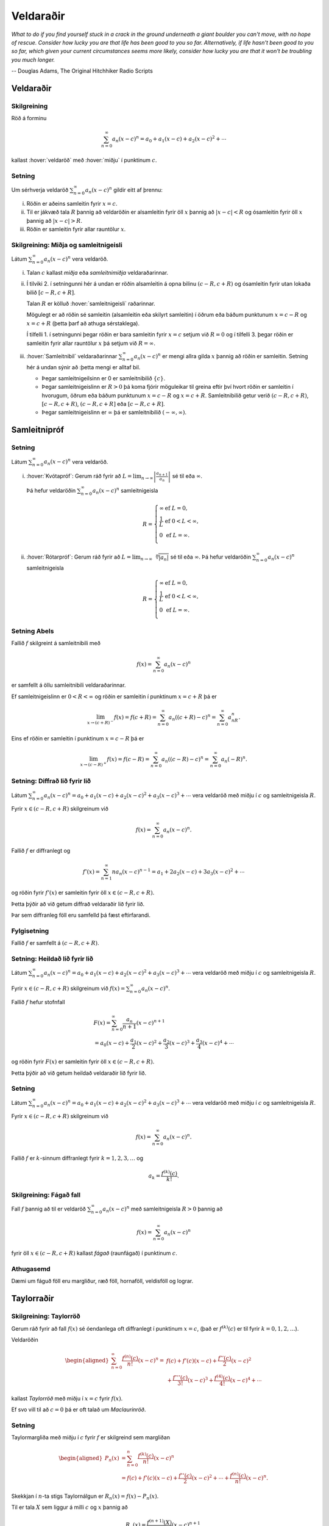 Veldaraðir
==========

*What to do if you find yourself stuck in a crack in the ground underneath 
a giant boulder you can't move, with no hope of rescue. Consider how lucky 
you are that life has been good to you so far. Alternatively, if life hasn't 
been good to you so far, which given your current circumstances seems more 
likely, consider how lucky you are that it won't be troubling you much longer.*

-- Douglas Adams, The Original Hitchhiker Radio Scripts



.. todo::
    vantar myndir/geogebra, t.d. eins og Sage/Interact/Taylor

.. index::
    veldaröð
    röð; veldaröð
    
Veldaraðir
----------

Skilgreining
~~~~~~~~~~~~

Röð á forminu

.. math:: \sum_{n=0}^\infty a_n(x-c)^n=a_0+a_1(x-c)+a_2(x-c)^2+\cdots

kallast :hover:`veldaröð` með :hover:`miðju` í punktinum :math:`c`.

.. _setning-samleitnigeisli:

Setning
~~~~~~~

Um sérhverja veldaröð :math:`\sum_{n=0}^\infty a_n(x-c)^n` gildir eitt
af þrennu:

(i)   Röðin er aðeins samleitin fyrir :math:`x=c`.

(ii)  Til er jákvæð tala :math:`R` þannig að veldaröðin er alsamleitin
      fyrir öll :math:`x` þannig að :math:`|x-c|<R` og ósamleitin fyrir
      öll :math:`x` þannig að :math:`|x-c|>R`. 

(iii) Röðin er samleitin fyrir allar rauntölur :math:`x`.

.. index::
    veldaröð; samleitnigeisli
    veldaröð; miðja
    veldaröð; samleitnibil


Skilgreining: Miðja og samleitnigeisli
~~~~~~~~~~~~~~~~~~~~~~~~~~~~~~~~~~~~~~

Látum :math:`\sum_{n=0}^\infty a_n(x-c)^n` vera veldaröð.

(i)   Talan :math:`c` kallast *miðja* eða *samleitnimiðja*
      veldaraðarinnar.

(ii)  Í tilviki 2. í setningunni hér á undan er röðin alsamleitin á opna bilinu
      :math:`(c-R, c+R)` og ósamleitin fyrir utan lokaða bilið 
      :math:`[c-R, c+R]`.
      
      Talan :math:`R` er kölluð :hover:`samleitnigeisli` raðarinnar.

      Mögulegt er að röðin sé samleitin (alsamleitin eða skilyrt
      samleitin) í öðrum eða báðum punktunum :math:`x=c-R` og
      :math:`x=c+R` (þetta þarf að athuga sérstaklega).

      Í tilfelli 1. í setningunni þegar röðin er bara samleitin fyrir :math:`x=c`
      setjum við :math:`R=0` og í tilfelli 3. þegar röðin er
      samleitin fyrir allar rauntölur :math:`x` þá setjum við
      :math:`R=\infty`.

(iii) :hover:`Samleitnibil` veldaraðarinnar
      :math:`\sum_{n=0}^\infty a_n(x-c)^n` er mengi allra gilda
      :math:`x` þannig að röðin er samleitin. Setning hér á undan sýnir að
      :þetta mengi er alltaf bil.

    
      - Þegar samleitnigeilsinn er 0 er samleitnibilið :math:`\{c\}`.
      
      - Þegar samleitnigeislinn er :math:`R>0` þá koma fjórir möguleikar 
        til greina eftir því hvort röðin er
        samleitin í hvorugum, öðrum eða báðum punktunum :math:`x=c-R` og
        :math:`x=c+R`. Samleitnibilið getur verið
        :math:`(c-R, c+R)`, :math:`[c-R, c+R)`, :math:`(c-R, c+R]` eða :math:`[c-R, c+R]`.

      - Þegar samleitnigeislinn er :math:`\infty` þá er samleitnibilið :math:`(-\infty, \infty)`.

.. index::
    veldaröð; samleitnipróf

Samleitnipróf
-------------

Setning
~~~~~~~

Látum :math:`\sum_{n=0}^\infty a_n(x-c)^n` vera veldaröð.

(i)  :hover:`Kvótapróf`: Gerum ráð fyrir að
     :math:`L=\lim_{n\rightarrow\infty}\left|\frac{a_{n+1}}{a_n}\right|`
     sé til eða :math:`\infty`.

     Þá hefur veldaröðin :math:`\sum_{n=0}^\infty a_n(x-c)^n`
     samleitnigeisla

     .. math::

        R= \left\{\begin{array}{ll}
        \infty & \text{ef }L=0,\\
        \frac{1}{L} & \text{ef }0<L<\infty,\\
        0 & \text{ef }L=\infty.\\ 
        \end{array} \right.

(ii) :hover:`Rótarpróf`: Gerum ráð fyrir að
     :math:`L=\lim_{n\rightarrow\infty}\sqrt[n]{|a_n|}` sé til eða
     :math:`\infty`. Þá hefur veldaröðin
     :math:`\sum_{n=0}^\infty a_n(x-c)^n` samleitnigeisla

     .. math::

        R= \left\{\begin{array}{ll}
        \infty & \text{ef }L=0,\\
        \frac{1}{L} & \text{ef }0<L<\infty,\\
        0 & \text{ef }L=\infty.\\
        \end{array}
        \right.

.. index::
    setning Abels
        
Setning Abels
~~~~~~~~~~~~~

Fallið :math:`f` skilgreint á samleitnibili með

.. math:: f(x)=\sum_{n=0}^\infty a_n(x-c)^n

er samfellt á öllu samleitnibili veldaraðarinnar.

Ef samleitnigeislinn er :math:`0<R<\infty` og röðin er samleitin í
punktinum :math:`x=c+R` þá er

.. math::

   \lim_{x\rightarrow (c+R)^-}f(x)=f(c+R)=\sum_{n=0}^\infty
   a_n((c+R)-c)^n=\sum_{n=0}^\infty a_nR^n.

Eins ef röðin er samleitin í punktinum :math:`x=c-R` þá er

.. math::

   \lim_{x\rightarrow (c-R)^+}f(x)=f(c-R)=\sum_{n=0}^\infty
   a_n((c-R)-c)^n=\sum_{n=0}^\infty a_n(-R)^n.


Setning: Diffrað lið fyrir lið
~~~~~~~~~~~~~~~~~~~~~~~~~~~~~~

Látum :math:`\sum_{n=0}^\infty a_n(x-c)^n=a_0+a_1(x-c)+a_2(x-c)^2+a_3(x-c)^3+\cdots`
vera veldaröð með miðju í :math:`c` og samleitnigeisla :math:`R`.

Fyrir :math:`x\in(c-R, c+R)` skilgreinum við

.. math:: f(x)=\sum_{n=0}^\infty a_n(x-c)^n.

Fallið :math:`f` er diffranlegt og

.. math:: f'(x)=\sum_{n=1}^\infty na_n(x-c)^{n-1}=a_1+2a_2(x-c)+3a_3(x-c)^2+\cdots

og röðin fyrir :math:`f'(x)` er samleitin fyrir öll
:math:`x\in(c-R, c+R)`.

Þetta þýðir að við getum diffrað veldaraðir lið fyrir lið.

Þar sem diffranleg föll eru samfelld þá fæst eftirfarandi.

Fylgisetning
~~~~~~~~~~~~

Fallið :math:`f` er samfellt á :math:`(c-R, c+R)`.

Setning: Heildað lið fyrir lið
~~~~~~~~~~~~~~~~~~~~~~~~~~~~~~

Látum
:math:`\sum_{n=0}^\infty a_n(x-c)^n=a_0+a_1(x-c)+a_2(x-c)^2+a_3(x-c)^3+\cdots`
vera veldaröð með miðju í :math:`c` og samleitnigeisla :math:`R`.

Fyrir :math:`x\in(c-R, c+R)` skilgreinum við
:math:`f(x)=\sum_{n=0}^\infty a_n(x-c)^n`.

Fallið :math:`f` hefur stofnfall

.. math::

   \begin{gathered}
   F(x)=\sum_{n=0}^\infty \frac{a_n}{n+1}(x-c)^{n+1} \\
   =a_0(x-c)+\frac{a_1}{2}(x-c)^2+\frac{a_2}{3}(x-c)^3+
   \frac{a_3}{4}(x-c)^4+\cdots\end{gathered}

og röðin fyrir :math:`F(x)` er samleitin fyrir öll
:math:`x\in(c-R, c+R)`.

Þetta þýðir að við getum heildað veldaraðir lið fyrir lið.

Setning
~~~~~~~

Látum :math:`\sum_{n=0}^\infty a_n(x-c)^n=a_0+a_1(x-c)+a_2(x-c)^2+a_3(x-c)^3+\cdots`
vera veldaröð með miðju í :math:`c` og samleitnigeisla :math:`R`.

Fyrir :math:`x\in(c-R, c+R)` skilgreinum við

.. math:: f(x)=\sum_{n=0}^\infty a_n(x-c)^n.

Fallið :math:`f` er :math:`k`-sinnum diffranlegt fyrir :math:`k=1, 2, 3, \ldots` og

.. math:: a_k=\frac{f^{(k)}(c)}{k!}.

.. index::
    veldaröð; fágað fall
    fall; fágað

Skilgreining: Fágað fall
~~~~~~~~~~~~~~~~~~~~~~~~

Fall :math:`f` þannig að til er veldaröð
:math:`\sum_{n=0}^\infty a_n(x-c)^n` með samleitnigeisla :math:`R>0`
þannig að

.. math:: f(x)=\sum_{n=0}^\infty a_n(x-c)^n

fyrir öll :math:`x\in(c-R, c+R)` kallast *fágað* (raunfágað) í punktinum
:math:`c`.

Athugasemd
~~~~~~~~~~

Dæmi um fáguð föll eru margliður, ræð föll, hornaföll, veldisföll og
lograr.

.. index::
    Taylorröð
    veldaröð; Taylorröð
    Taylorröð; Maclaurinröð

Taylorraðir
-----------

Skilgreining: Taylorröð
~~~~~~~~~~~~~~~~~~~~~~~

Gerum ráð fyrir að fall :math:`f(x)` sé óendanlega oft diffranlegt í
punktinum :math:`x=c`, (það er :math:`f^{(k)}(c)` er til fyrir
:math:`k=0, 1, 2, \ldots`).

Veldaröðin

.. math::

   \begin{aligned}
   \sum_{n=0}^\infty \frac{f^{(n)}(c)}{n!}(x-c)^n = & f(c)+f'(c)(x-c)+
   \frac{f''(c)}{2}(x-c)^2 \\ & + \frac{f'''(c)}{3!}(x-c)^3 
   + \frac{f^{(4)}(c)}{4!}(x-c)^4 + \cdots \end{aligned}

kallast *Taylorröð* með miðju í :math:`x=c` fyrir :math:`f(x)`.

Ef svo vill til að :math:`c=0` þá er oft talað um *Maclaurinröð*.

.. ggb:: nVtCB2v9
    :width: 700
    :height: 400
    :img: 03_Taylorrod.png
    :imgwidth: 12cm
    :zoom_drag: true
      
Setning
~~~~~~~

Taylormargliða með miðju í :math:`c` fyrir :math:`f` er skilgreind sem
margliðan

.. math::

   \begin{aligned}
     P_n(x)& =\sum_{n=0}^n \frac{f^{(k)}(c)}{n!}(x-c)^n \\
     &=f(c)+f'(c)(x-c)+ \frac{f''(c)}{2}(x-c)^2+\cdots+\frac{f^{(n)}(c)}{n!}(x-c)^n.\end{aligned}

Skekkjan í :math:`n`-ta stigs Taylornálgun er
:math:`R_n(x)=f(x)-P_n(x)`.

Til er tala :math:`X` sem liggur á milli :math:`c` og :math:`x` þannig
að

.. math:: R_n(x)=\frac{f^{(n+1)}(X)}{(n+1)!}(x-c)^{n+1}.

Setning
~~~~~~~

Gerum ráð fyrir að :math:`f` sé fall sem er óendanlega oft diffranlegt í
punktinum :math:`c`.

Fyrir fast gildi á :math:`x` þá er Taylorröðin

.. math:: \sum_{n=0}^\infty \frac{f^{(n)}(c)}{n!}(x-c)^n

samleitin með summu :math:`f(x)` ef og aðeins ef

.. math:: \lim_{n\rightarrow\infty}R_n(x)=0.

.. index::
    Taylorröð; tvíliðuröð

Dæmi: Tvíliðuröðin
~~~~~~~~~~~~~~~~~~

Fyrir :math:`x` þannig að :math:`|x|<1` og rauntölu :math:`r` gildir að

.. math::

   \begin{aligned}
   (1+x)^r =& 1+rx+\frac{r(r-1)}{2!}x^2+ \frac{r(r-1)(r-2)}{3!}x^3 \\ 
   &+\frac{r(r-1)(r-2)(r-3)}{4!}x^4+\cdots\\
   =& 1+ \sum_{n=1}^\infty \frac{r(r-1)(r-2)\cdots(r-n+1)}{n!}x^n.\end{aligned}

Athugasemd
~~~~~~~~~~

Ef :math:`r \in {{\mathbb  N}}` þá gefur summan að ofan einfaldlega
stuðlanna þegar búið er að margfalda upp úr svigum, og summan er því
endanleg, því þegar :math:`n \geq r+1` þá verða stuðlarnir 0.

Ef hins vegar :math:`r\notin {{\mathbb  N}}` þá er enginn stuðlanna 0.

Taylorraðir nokkra falla
~~~~~~~~~~~~~~~~~~~~~~~~

.. math::

   \begin{aligned}
   e^x&=\sum_{n=0}^\infty\frac{x^n}{n!}
       =1+x+\frac{x^2}{2}+\frac{x^3}{3!}
       +\cdots
     &\text{fyrir öll }x\\
   \sin x&=  \sum_{n=0}^\infty\frac{(-1)^n}{(2n+1)!}x^{2n+1}
       =x-\frac{x^3}{3!}+\frac{x^5}{5!}-\frac{x^7}{7!}+\cdots
       &\text{fyrir öll }x\\ 
   \cos x&=  \sum_{n=0}^\infty\frac{(-1)^n}{(2n)!}x^{2n}
       =1-\frac{x^2}{2!}+\frac{x^4}{4!}-\frac{x^6}{6!}+\cdots
       &\text{fyrir öll }x\\
   \frac{1}{1-x}&=\sum_{n=0}^\infty x^n
       =1+x+x^2+x^3+\cdots
   &\text{fyrir }-1<x<1\\
   \frac{1}{(1-x)^2}&=\sum_{n=1}^\infty nx^{n-1}
       =1+2x+3x^2+4x^3+\cdots
   &\text{fyrir }-1<x<1\\
   \ln(1+x)&=  \sum_{n=1}^\infty\frac{(-1)^{n-1}}{n}x^n
       =x-\frac{x^2}{2}+\frac{x^3}{3}-\frac{x^4}{4}+\cdots
       &\text{fyrir }-1<x\leq 1\\
   \tan^{-1} x&=  \sum_{n=0}^\infty\frac{(-1)^n}{2n+1}x^{2n+1}
       =x-\frac{x^3}{3}+\frac{x^5}{5}-\frac{x^7}{7}+\cdots
       &\text{fyrir }-1\leq x\leq 1\\\\
   \sinh x&=  \sum_{n=0}^\infty\frac{x^{2n+1}}{(2n+1)!}
       =x+\frac{x^3}{3!}+\frac{x^5}{5!}+\frac{x^7}{7!}+\cdots
       &\text{fyrir öll } x\\
   \cosh x&=  \sum_{n=0}^\infty\frac{x^{2n}}{(2n)!}
       =1+\frac{x^2}{2!}+\frac{x^4}{4!}+\frac{x^6}{6!}+\cdots
       &\text{fyrir öll } x\\\end{aligned}



*I may not have gone where I intended to go, but I think I have ended up where I needed to be.*

-- Douglas Adams, The Long Dark Tea-Time of the Soul

